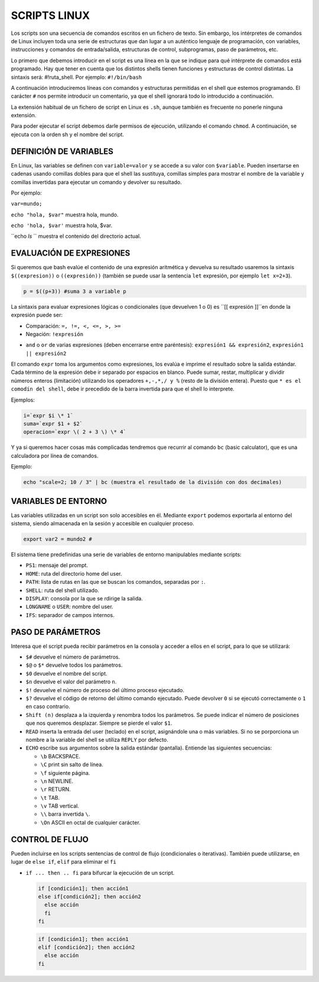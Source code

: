 =============
SCRIPTS LINUX
=============

Los scripts son una secuencia de comandos escritos en un fichero de texto. Sin embargo, los intérpretes de comandos de Linux incluyen toda una serie de estructuras que dan lugar a un auténtico lenguaje de programación, con variables, instrucciones y comandos de entrada/salida, estructuras de control, subprogramas, paso de parámetros, etc.

Lo primero que debemos introducir en el script es una línea en la que se indique para qué intérprete de comandos está programado. Hay que tener en cuenta que los distintos shells tienen funciones y estructuras de control distintas. La sintaxis será: #!ruta_shell. Por ejemplo: ``#!/bin/bash``

A continuación introduciremos líneas con comandos y estructuras permitidas en el shell que estemos programando. El carácter ``#`` nos permite introducir un comentario, ya que el shell ignorará todo lo introducido a continuación.

La extensión habitual de un fichero de script en Linux es ``.sh``, aunque también es frecuente no ponerle ninguna extensión.

Para poder ejecutar el script debemos darle permisos de ejecución, utilizando el comando ``chmod``. A continuación, se ejecuta con la orden sh y el nombre del script.


-----------------------
DEFINICIÓN DE VARIABLES
-----------------------

En Linux, las variables se definen con ``variable=valor`` y se accede a su valor con ``$variable``. Pueden insertarse en cadenas usando comillas dobles para que el shell las sustituya, comillas simples para mostrar el nombre de la variable y comillas invertidas para ejecutar un comando y devolver su resultado. 

Por ejemplo:

``var=mundo;`` 

``echo "hola, $var"`` muestra hola, mundo.

``echo 'hola, $var'`` muestra hola, $var.

``echo `ls` `` muestra el contenido del directorio actual.


-------------------------
EVALUACIÓN DE EXPRESIONES
-------------------------

Si queremos que bash evalúe el contenido de una expresión aritmética y devuelva su resultado usaremos la sintaxis ``$((expresion))`` o ``((expresión))`` (también se puede usar la sentencia ``let`` expresión, por ejemplo ``let x=2+3``).

.. code-block:: sh

  p = $((p+3)) #suma 3 a variable p

..

La sintaxis para evaluar expresiones lógicas o condicionales (que devuelven 1 o 0) es ``[[ expresión ]]``en donde la expresión puede ser:

* Comparación: ``=, !=, <, <=, >, >=``

* Negación: ``!expresión``

• ``and`` o ``or`` de varias expresiones (deben encerrarse entre paréntesis): ``expresión1 && expresión2``, ``expresión1 || expresión2``


El comando ``expr`` toma los argumentos como expresiones, los evalúa e imprime el resultado sobre la salida estándar. Cada término de la expresión debe ir separado por espacios en blanco. Puede sumar, restar, multiplicar y dividir números enteros (limitación) utilizando los operadores ``+,-,*,/ y %`` (resto de la división entera). Puesto que ``* es el comodín del shell``, debe ir precedido de la barra invertida para que el shell lo interprete.

Ejemplos:

.. code-block:: sh

  i=`expr $i \* 1`
  suma=`expr $1 + $2`
  operacion=`expr \( 2 + 3 \) \* 4`

..

Y ya si queremos hacer cosas más complicadas tendremos que recurrir al comando ``bc`` (basic calculator), que es una calculadora por línea de comandos.

Ejemplo:

.. code-block:: sh

  echo "scale=2; 10 / 3" | bc (muestra el resultado de la división con dos decimales)

.. 


--------------------
VARIABLES DE ENTORNO
--------------------

Las variables utilizadas en un script son solo accesibles en él. Mediante ``export`` podemos exportarla al entorno del sistema, siendo almacenada en la sesión y accesible en cualquier proceso.

.. code-block:: sh

  export var2 = mundo2 #

..

El sistema tiene predefinidas una serie de variables de entorno manipulables mediante scripts:

* ``PS1``: mensaje del prompt.

* ``HOME``: ruta del directorio home del user.

* ``PATH``: lista de rutas en las que se buscan los comandos, separadas por ``:``.

* ``SHELL``: ruta del shell utilizado.

* ``DISPLAY``: consola por la que se rdirige la salida.

* ``LONGNAME`` o ``USER``: nombre del user.

* ``IFS``: separador de campos internos.


--------------------
PASO DE PARÁMETROS
--------------------

Interesa que el script pueda recibir parámetros en la consola y acceder a ellos en el script, para lo que se utilizará:

* ``$#`` devuelve el número de parámetros.

* ``$@`` o ``$*`` devuelve todos los parámetros.

* ``$0`` devuelve el nombre del script.

* ``$n`` devuelve el valor del parámetro ``n``.

* ``$!`` devuelve el número de proceso del último proceso ejecutado.

* ``$?`` devuelve el código de retorno del último comando ejecutado. Puede devolver ``0`` si se ejecutó correctamente o ``1`` en caso contrario.

* ``Shift (n)`` desplaza a la izquierda y renombra todos los parámetros. Se puede indicar el número de posiciones que nos queremos desplazar. Siempre se pierde el valor ``$1``.

* ``READ`` inserta la entrada del user (teclado) en el script, asignándole una o más variables. Si no se porporciona un nombre a la variable del shell se utiliza ``REPLY`` por defecto.

* ``ECHO`` escribe sus argumentos sobre la salida estándar (pantalla). Entiende las siguientes secuencias:

  * ``\b`` BACKSPACE.

  * ``\C`` print sin salto de línea.

  * ``\f`` siguiente página.

  * ``\n`` NEWLINE.

  * ``\r`` RETURN.

  * ``\t`` TAB.

  * ``\v`` TAB vertical.

  * ``\\`` barra invertida ``\``.

  * ``\On`` ASCII en octal de cualquier carácter.


----------------
CONTROL DE FLUJO
----------------

Pueden incluirse en los scripts sentencias de control de flujo (condicionales o iterativas). También puede utilizarse, en lugar de ``else if``, ``elif`` para eliminar el ``fi``

* ``if ... then .. fi`` para bifurcar la ejecución de un script.

  .. code-block:: sh
  
    if [condición1]; then acción1
    else if[condición2]; then acción2
      else acción
      fi
    fi
  
  .. 

  .. code-block:: sh
  
    if [condición1]; then acción1
    elif [condición2]; then acción2
      else acción
    fi
  
  .. 















